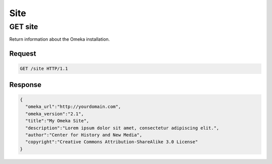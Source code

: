 ####
Site
####

GET site
--------

Return information about the Omeka installation.

Request
~~~~~~~

.. code-block:: http

    GET /site HTTP/1.1

Response
~~~~~~~~

.. code-block:: json

    {
      "omeka_url":"http://yourdomain.com",
      "omeka_version":"2.1",
      "title":"My Omeka Site",
      "description":"Lorem ipsum dolor sit amet, consectetur adipiscing elit.",
      "author":"Center for History and New Media",
      "copyright":"Creative Commons Attribution-ShareAlike 3.0 License"
    }
